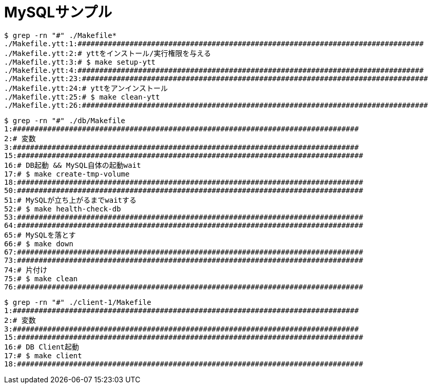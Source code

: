 = MySQLサンプル

----
$ grep -rn "#" ./Makefile*
./Makefile.ytt:1:################################################################################
./Makefile.ytt:2:# yttをインストール/実行権限を与える
./Makefile.ytt:3:# $ make setup-ytt
./Makefile.ytt:4:################################################################################
./Makefile.ytt:23:################################################################################
./Makefile.ytt:24:# yttをアンインストール
./Makefile.ytt:25:# $ make clean-ytt
./Makefile.ytt:26:################################################################################
----

----
$ grep -rn "#" ./db/Makefile
1:################################################################################
2:# 変数
3:################################################################################
15:################################################################################
16:# DB起動 && MySQL自体の起動wait
17:# $ make create-tmp-volume
18:################################################################################
50:################################################################################
51:# MySQLが立ち上がるまでwaitする
52:# $ make health-check-db
53:################################################################################
64:################################################################################
65:# MySQLを落とす
66:# $ make down
67:################################################################################
73:################################################################################
74:# 片付け
75:# $ make clean
76:################################################################################
----

----
$ grep -rn "#" ./client-1/Makefile
1:################################################################################
2:# 変数
3:################################################################################
15:################################################################################
16:# DB Client起動
17:# $ make client
18:################################################################################
----
